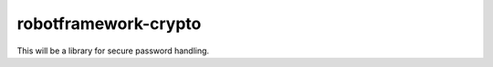 ===================================================
robotframework-crypto
===================================================

This will be a library for secure password handling.